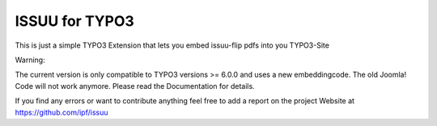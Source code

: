 ###############
ISSUU for TYPO3
###############

This is just a simple TYPO3 Extension that lets you embed issuu-flip pdfs into you TYPO3-Site

Warning:

The current version is only compatible to TYPO3 versions >= 6.0.0 and uses a new embeddingcode. The old Joomla! Code
will not work anymore. Please read the Documentation for details.

If you find any errors or want to contribute anything feel free to add a report on the project Website at
https://github.com/ipf/issuu